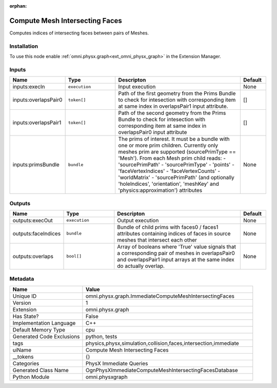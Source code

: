 .. _omni_physx_graph_ImmediateComputeMeshIntersectingFaces_1:

.. _omni_physx_graph_ImmediateComputeMeshIntersectingFaces:

.. ================================================================================
.. THIS PAGE IS AUTO-GENERATED. DO NOT MANUALLY EDIT.
.. ================================================================================

:orphan:

.. meta::
    :title: Compute Mesh Intersecting Faces
    :keywords: lang-en omnigraph node PhysX Immediate Queries graph immediate-compute-mesh-intersecting-faces


Compute Mesh Intersecting Faces
===============================

.. <description>

Computes indices of intersecting faces between pairs of Meshes.

.. </description>


Installation
------------

To use this node enable :ref:`omni.physx.graph<ext_omni_physx_graph>` in the Extension Manager.


Inputs
------
.. csv-table::
    :header: "Name", "Type", "Descripton", "Default"
    :widths: 20, 20, 50, 10

    "inputs:execIn", "``execution``", "Input execution", "None"
    "inputs:overlapsPair0", "``token[]``", "Path of the first geometry from the Prims Bundle to check for intesection with corresponding item at same index in overlapsPair1 input attribute.", "[]"
    "inputs:overlapsPair1", "``token[]``", "Path of the second geometry from the Prims Bundle to check for intesection with corresponding item at same index in overlapsPair0 input attribute", "[]"
    "inputs:primsBundle", "``bundle``", "The prims of interest. It must be a bundle with one or more prim children. Currently only meshes prim are supported (sourcePrimType == 'Mesh'). From each Mesh prim child reads:  - 'sourcePrimPath'  - 'sourcePrimType'  - 'points'  - 'faceVertexIndices'  - 'faceVertexCounts'  - 'worldMatrix'  - 'sourcePrimPath' (and optionally 'holeIndices', 'orientation', 'meshKey' and 'physics:approximation') attributes", "None"


Outputs
-------
.. csv-table::
    :header: "Name", "Type", "Descripton", "Default"
    :widths: 20, 20, 50, 10

    "outputs:execOut", "``execution``", "Output execution", "None"
    "outputs:faceIndices", "``bundle``", "Bundle of child prims with faces0 / faces1 attributes containing indices of faces in source meshes that intersect each other", "None"
    "outputs:overlaps", "``bool[]``", "Array of booleans where 'True' value signals that a corresponding pair of meshes in overlapsPair0 and overlapsPair1 input arrays at the same index do actually overlap.", "None"


Metadata
--------
.. csv-table::
    :header: "Name", "Value"
    :widths: 30,70

    "Unique ID", "omni.physx.graph.ImmediateComputeMeshIntersectingFaces"
    "Version", "1"
    "Extension", "omni.physx.graph"
    "Has State?", "False"
    "Implementation Language", "C++"
    "Default Memory Type", "cpu"
    "Generated Code Exclusions", "python, tests"
    "tags", "physics,physx,simulation,collision,faces,intersection,immediate"
    "uiName", "Compute Mesh Intersecting Faces"
    "__tokens", "{}"
    "Categories", "PhysX Immediate Queries"
    "Generated Class Name", "OgnPhysXImmediateComputeMeshIntersectingFacesDatabase"
    "Python Module", "omni.physxgraph"

